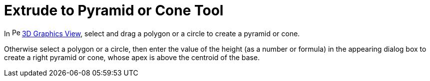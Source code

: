= Extrude to Pyramid or Cone Tool

In image:16px-Perspectives_algebra_3Dgraphics.svg.png[Perspectives algebra 3Dgraphics.svg,width=16,height=16]
xref:/3D_Graphics_View.adoc[3D Graphics View], select and drag a polygon or a circle to create a pyramid or cone.

Otherwise select a polygon or a circle, then enter the value of the height (as a number or formula) in the appearing
dialog box to create a right pyramid or cone, whose apex is above the centroid of the base.
